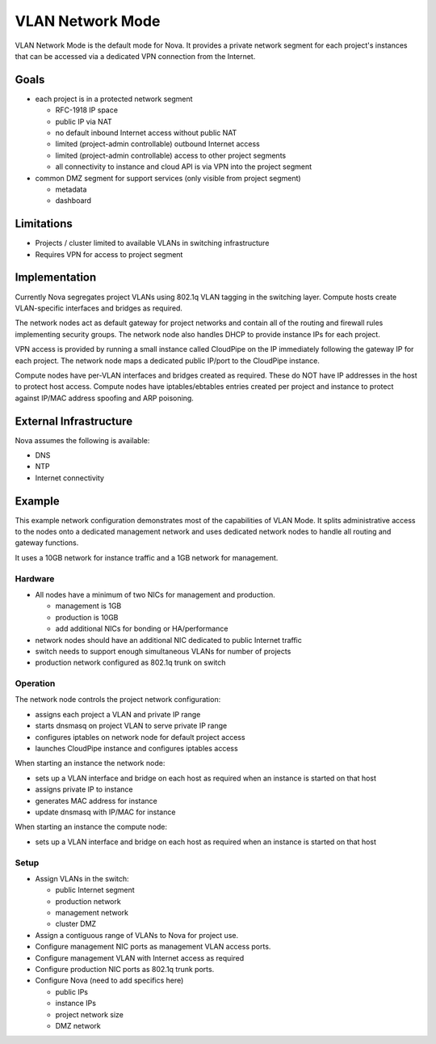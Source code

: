 ..
      Copyright 2010 United States Government as represented by the
      Administrator of the National Aeronautics and Space Administration.
      All Rights Reserved.

      Licensed under the Apache License, Version 2.0 (the "License"); you may
      not use this file except in compliance with the License. You may obtain
      a copy of the License at

          http://www.apache.org/licenses/LICENSE-2.0

      Unless required by applicable law or agreed to in writing, software
      distributed under the License is distributed on an "AS IS" BASIS, WITHOUT
      WARRANTIES OR CONDITIONS OF ANY KIND, either express or implied. See the
      License for the specific language governing permissions and limitations
      under the License.


VLAN Network Mode
=================

VLAN Network Mode is the default mode for Nova.  It provides a private network
segment for each project's instances that can be accessed via a dedicated
VPN connection from the Internet.


Goals
-----

* each project is in a protected network segment

  * RFC-1918 IP space
  * public IP via NAT
  * no default inbound Internet access without public NAT
  * limited (project-admin controllable) outbound Internet access
  * limited (project-admin controllable) access to other project segments
  * all connectivity to instance and cloud API is via VPN into the project segment

* common DMZ segment for support services (only visible from project segment)

  * metadata
  * dashboard


Limitations
-----------

* Projects / cluster limited to available VLANs in switching infrastructure
* Requires VPN for access to project segment


Implementation
--------------

Currently Nova segregates project VLANs using 802.1q VLAN tagging in the 
switching layer.  Compute hosts create VLAN-specific interfaces and bridges 
as required.

The network nodes act as default gateway for project networks and contain 
all of the routing and firewall rules implementing security groups.  The
network node also handles DHCP to provide instance IPs for each project.

VPN access is provided by running a small instance called CloudPipe 
on the IP immediately following the gateway IP for each project.  The
network node maps a dedicated public IP/port to the CloudPipe instance.

Compute nodes have per-VLAN interfaces and bridges created as required.
These do NOT have IP addresses in the host to protect host access.
Compute nodes have iptables/ebtables entries created per project and
instance to protect against IP/MAC address spoofing and ARP poisoning.


External Infrastructure
-----------------------

Nova assumes the following is available:

* DNS
* NTP
* Internet connectivity


Example
-------

This example network configuration demonstrates most of the capabilities
of VLAN Mode.  It splits administrative access to the nodes onto a dedicated
management network and uses dedicated network nodes to handle all
routing and gateway functions.

It uses a 10GB network for instance traffic and a 1GB network for management.


Hardware
~~~~~~~~

* All nodes have a minimum of two NICs for management and production.

  * management is 1GB
  * production is 10GB
  * add additional NICs for bonding or HA/performance

* network nodes should have an additional NIC dedicated to public Internet traffic
* switch needs to support enough simultaneous VLANs for number of projects
* production network configured as 802.1q trunk on switch


Operation
~~~~~~~~~

The network node controls the project network configuration:

* assigns each project a VLAN and private IP range
* starts dnsmasq on project VLAN to serve private IP range
* configures iptables on network node for default project access
* launches CloudPipe instance and configures iptables access

When starting an instance the network node:

* sets up a VLAN interface and bridge on each host as required when an
  instance is started on that host
* assigns private IP to instance
* generates MAC address for instance
* update dnsmasq with IP/MAC for instance

When starting an instance the compute node:

* sets up a VLAN interface and bridge on each host as required when an
  instance is started on that host


Setup
~~~~~

* Assign VLANs in the switch:

  * public Internet segment
  * production network
  * management network
  * cluster DMZ

* Assign a contiguous range of VLANs to Nova for project use.
* Configure management NIC ports as management VLAN access ports.
* Configure management VLAN with Internet access as required
* Configure production NIC ports as 802.1q trunk ports.
* Configure Nova (need to add specifics here)

  * public IPs
  * instance IPs
  * project network size
  * DMZ network

.. todo:: need specific Nova configuration added
